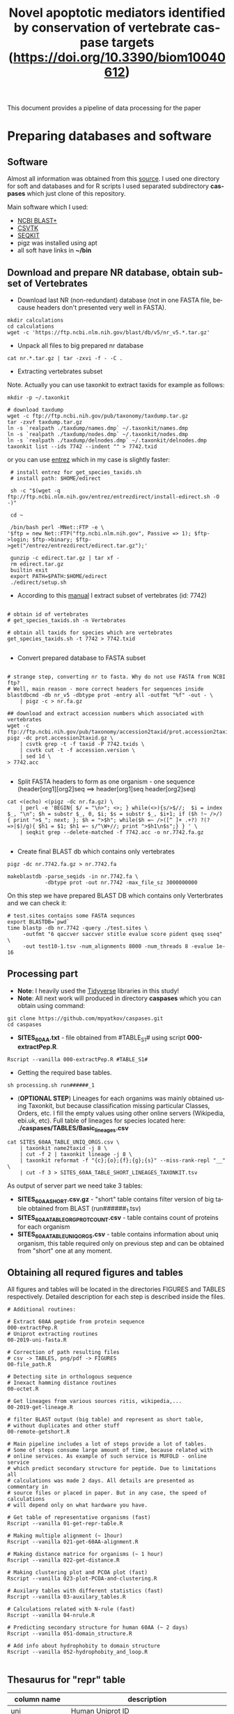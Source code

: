 #+TITLE:     Novel apoptotic mediators identified by conservation of vertebrate caspase targets (https://doi.org/10.3390/biom10040612)
#+AUTHOR:    Max Pyatkov

This document provides a pipeline of data processing for the paper

#+EMAIL:     test@test.com

#+DESCRIPTION: This document catalogs a set of scripts which allow to everyone reproduce this research

#+KEYWORDS:  caspases, n-rule, cleavage sites, apoptosis
#+LANGUAGE:  en
#+OPTIONS:   H:4
#+OPTIONS:   num:nil
#+OPTIONS:   toc:2
#+OPTIONS:   p:t
#+OPTIONS: author:nil date:nil

* COMMENT VARS :noexport:
#+MACRO: table_with_sites TABLE###

* Preparing databases and software
** Software

   Almost all information was obtained from this [[https://bioinf.shenwei.me/taxonkit/tutorial/#making-nr-blastdb-for-specific-taxids][source]]. I used one directory for soft and databases and for R scripts I used separated  subdirectory *caspases* which just clone of this repository.
   
   Main software which I used:
   - [[https://ftp.ncbi.nlm.nih.gov/blast/executables/blast+/LATEST/ncbi-blast-2.9.0+-x64-linux.tar.gz][NCBI BLAST+]]
   - [[https://github.com/shenwei356/csvtk/releases/download/v0.18.2/csvtk_linux_amd64.tar.gz][CSVTK]]
   - [[https://github.com/shenwei356/seqkit/releases/download/v0.10.2/seqkit_linux_amd64.tar.gz][SEQKIT]]
   - pigz was installed using apt
   - all soft have links in *~/bin*

** Download and prepare NR database, obtain subset of Vertebrates
  - Download last NR (non-redundant) database (not in one FASTA file, because headers don't presented very well in FASTA).

#+BEGIN_SRC shell
  mkdir calculations
  cd calculations
  wget -c 'https://ftp.ncbi.nlm.nih.gov/blast/db/v5/nr_v5.*.tar.gz'
#+END_SRC

  - Unpack all files to big prepared nr database

#+BEGIN_SRC shell
  cat nr.*.tar.gz | tar -zxvi -f - -C .
#+END_SRC

  - Extracting vertebrates subset
  Note. Actually you can use taxonkit to extract taxids for example as follows:

#+BEGIN_SRC shell
  mkdir -p ~/.taxonkit

  # download taxdump
  wget -c ftp://ftp.ncbi.nih.gov/pub/taxonomy/taxdump.tar.gz
  tar -zxvf taxdump.tar.gz
  ln -s `realpath ./taxdump/names.dmp` ~/.taxonkit/names.dmp
  ln -s `realpath ./taxdump/nodes.dmp` ~/.taxonkit/nodes.dmp
  ln -s `realpath ./taxdump/delnodes.dmp` ~/.taxonkit/delnodes.dmp
  taxonkit list --ids 7742 --indent "" > 7742.txid
#+END_SRC

  or you can use [[https://www.ncbi.nlm.nih.gov/books/NBK179288/][entrez]] which in my case is slightly faster:

#+BEGIN_SRC shell
  # install entrez for get_species_taxids.sh
  # install path: $HOME/edirect

  sh -c "$(wget -q ftp://ftp.ncbi.nlm.nih.gov/entrez/entrezdirect/install-edirect.sh -O -)"

  cd ~

  /bin/bash perl -MNet::FTP -e \
 '$ftp = new Net::FTP("ftp.ncbi.nlm.nih.gov", Passive => 1); $ftp->login; $ftp->binary; $ftp->get("/entrez/entrezdirect/edirect.tar.gz");'

  gunzip -c edirect.tar.gz | tar xf -
  rm edirect.tar.gz
  builtin exit
  export PATH=$PATH:$HOME/edirect
  ./edirect/setup.sh
#+END_SRC

  - According to this [[https://ftp.ncbi.nlm.nih.gov/blast/db/v5/blastdbv5.pdf][manual]] I extract subset of vertebrates (id: 7742)
  #+BEGIN_SRC shell
  
  # obtain id of vertebrates
  # get_species_taxids.sh -n Vertebrates
  
  # obtain all taxids for species which are vertebrates
  get_species_taxids.sh -t 7742 > 7742.txid

  #+END_SRC  

  - Convert prepared database to FASTA subset
  #+BEGIN_SRC shell

    # strange step, converting nr to fasta. Why do not use FASTA from NCBI ftp? 
    # Well, main reason - more correct headers for sequences inside
    blastdbcmd -db nr_v5 -dbtype prot -entry all -outfmt "%f" -out - \
        | pigz -c > nr.fa.gz

    ## download and extract accession numbers which associated with vertebrates
    wget -c ftp://ftp.ncbi.nih.gov/pub/taxonomy/accession2taxid/prot.accession2taxid.gz
    pigz -dc prot.accession2taxid.gz \
        | csvtk grep -t -f taxid -P 7742.txids \
        | csvtk cut -t -f accession.version \
        | sed 1d \
    > 7742.acc

  #+END_SRC
  - Split FASTA headers to form as one organism - one sequence
    (header[org1][org2]seq ==> header[org1]seq header[org2]seq)
  #+BEGIN_SRC shell
  cat <(echo) <(pigz -dc nr.fa.gz) \
      | perl -e 'BEGIN{ $/ = "\n>"; <>; } while(<>){s/>$//;  $i = index $_, "\n"; $h = substr $_, 0, $i; $s = substr $_, $i+1; if ($h !~ />/) { print ">$_"; next; }; $h = ">$h"; while($h =~ />([^ ]+ .+?) ?(?=>|$)/g){ $h1 = $1; $h1 =~ s/^\W+//; print ">$h1\n$s";} } ' \
      | seqkit grep --delete-matched -f 7742.acc -o nr.7742.fa.gz

  #+END_SRC

  - Create final BLAST db which contains only vertebrates
  #+BEGIN_SRC shell
    pigz -dc nr.7742.fa.gz > nr.7742.fa

    makeblastdb -parse_seqids -in nr.7742.fa \
                -dbtype prot -out nr.7742 -max_file_sz 3000000000
  #+END_SRC
  
  On this step we have prepared BLAST DB which contains only Verterbrates and we can check it:

  #+BEGIN_SRC shell
    # test.sites contains some FASTA sequnces
    export BLASTDB=`pwd`
    time blastp -db nr.7742 -query ./test.sites \
         -outfmt "6 qaccver saccver stitle evalue score pident qseq sseq" \
         -out test10-1.tsv -num_alignments 8000 -num_threads 8 -evalue 1e-16
  #+END_SRC

** Processing part 
   - *Note*: I heavily used the [[https://www.tidyverse.org/][Tidyverse]] libraries in this study!
   - *Note*: All next work will produced in directory *caspases* which you can obtain using command:

#+BEGIN_SRC shell
  git clone https://github.com/mpyatkov/caspases.git
  cd caspases
#+END_SRC     

   - *SITES_60AA.txt* - file obtained from #TABLE_S1# using script *000-extractPep.R*.

#+BEGIN_SRC shell
  Rscript --vanilla 000-extractPep.R #TABLE_S1#
#+END_SRC

   - Getting the required base tables.

#+BEGIN_SRC shell
  sh processing.sh run######_1
#+END_SRC     
 
#+BEGIN_SRC shell :tangle processing.sh :exports "none"
  #!/bin/bash
  # processing.sh
  # run: sh ./processing.sh ./FASTAFILE

  FASTAFILE=$1
  OUTFILE="SITES_60AA"
  export BLASTDB=..`pwd`

  # 1. Extract all potential orthologs for vertebrates
  # ~ 3-4 hours depending on hardware

  blastp -db nr.7742 -query $FASTAFILE \
         -outfmt "6 qaccver saccver stitle evalue score pident qseq sseq" \
         -out $OUTFILE.tsv -num_alignments 8000 \
         -num_threads 8 -evalue 1e-16

  # 2. Filtering table FASTAFILE.tsv, removing duplicates
  # output: $FASTAFILE_TABLE_UNIQ_ORGS.csv  -- list of unique organisms
  # output: $FASTAFILE_1_SHORT.csv.gz       -- cleaned FASTAFILE.tsv table 
  Rscript --vanilla 00-remote-getshort.R $OUTFILE.tsv

  # 3. The number of sequences associated with each 
  # organism in NR BLAST database (proteom representativeness)

  ## grep -Po '(?<=\[).*(?=\]$)'            -- extract  ex. [Homo sapiens]$
  ## grep -E -v "\.|\[|\]|\,|=|-|\(|\/"     -- parse garbage
  ## sed -e 's/^ *//;s/ /,/'                -- remove spaces which used uniq
  ## grep -f $OUTFILE_TABLE_UNIQ_ORGS.csv -- get organisms from file

  cat nr.7742.fa | grep ">" | grep -Po '(?<=\[).*(?=\]$)' \
      | cut -d" " -f1,2 | sort | uniq -c | sort -n \
      | grep -E -v "\.|\[|\]|\,|=|-|\(|\/"  | sed -e 's/^ *//;s/ /,/' \
      | grep -f "$OUTFILE"_TABLE_UNIQ_ORGS.csv \
        > "$OUTFILE"_TABLE_ORG_PROT_COUNT.csv
#+END_SRC

   - (*OPTIONAL STEP*) Lineages for each organims was mainly obtained using Taxonkit, but because classification missing particular Classes, Orders, etc. I fill the empty values using other online servers (Wikipedia, ebi.uk, etc). Full table of lineages for species located here: *./caspases/TABLES/Basic_lineages.csv*

#+BEGIN_SRC shell
  cat SITES_60AA_TABLE_UNIQ_ORGS.csv \
      | taxonkit name2taxid -j 8 \
      | cut -f 2 | taxonkit lineage -j 8 \
      | taxonkit reformat -f "{c};{o};{f};{g};{s}" --miss-rank-repl "__" \
      | cut -f 3 > SITES_60AA_TABLE_SHORT_LINEAGES_TAXONKIT.tsv
#+END_SRC

As output of server part we need take 3 tables:
   - *SITES_60AA_SHORT.csv.gz* - "short" table contains filter version of big table obtained from BLAST (run######_1.tsv)
   - *SITES_60AA_TABLE_ORG_PROT_COUNT.csv* - table contains count of proteins for each organism
   - *SITES_60AA_TABLE_UNIQ_ORGS.csv* - table contains information about uniq organism, this table required only on previous step and can be obtained from "short" one at any moment.

** Obtaining all requred figures and tables
   All figures and tables will be located in the directories FIGURES and TABLES respectively. Detailed description for each step is described inside the files.

#+BEGIN_SRC shell
  # Additional routines:

  # Extract 60AA peptide from protein sequence
  000-extractPep.R
  # Uniprot extracting routines
  00-2019-uni-fasta.R

  # Correction of path resulting files
  # csv -> TABLES, png/pdf -> FIGURES
  00-file_path.R

  # Detecting site in orthologous sequence
  # Inexact hamming distance routines
  00-octet.R

  # Get lineages from various sources ritis, wikipedia,...
  00-2019-get-lineage.R

  # filter BLAST output (big table) and represent as short table,
  # without duplicates and other stuff
  00-remote-getshort.R

  # Main pipeline includes a lot of steps provide a lot of tables.
  # Some of steps consume large amount of time, because related with
  # online services. As example of such service is MUFOLD - online service
  # which predict secondary structure for peptide. Due to limitations all
  # calculations was made 2 days. All details are presented as commentary in
  # source files or placed in paper. But in any case, the speed of calculations
  # will depend only on what hardware you have.

  # Get table of representative organisms (fast)
  Rscript --vanilla 01-get-repr-table.R

  # Making multiple alignment (~ 1hour)
  Rscript --vanilla 021-get-60AA-alignment.R

  # Making distance matrice for organisms (~ 1 hour)
  Rscript --vanilla 022-get-distance.R

  # Making clustering plot and PCOA plot (fast)
  Rscript --vanilla 023-plot-PCOA-and-clustering.R

  # Auxilary tables with different statistics (fast)
  Rscript --vanilla 03-auxilary_tables.R

  # Calculations related with N-rule (fast)
  Rscript --vanilla 04-nrule.R

  # Predicting secondary structure for human 60AA (~ 2 days)
  Rscript --vanilla 051-domain_structure.R

  # Add info about hydrophobity to domain structure 
  Rscript --vanilla 052-hydrophobity_and_loop.R

#+END_SRC

** Thesaurus for "repr" table

| column name         | description                                                                                                                          |
|---------------------+--------------------------------------------------------------------------------------------------------------------------------------|
| uni                 | Human Uniprot ID                                                                                                                     |
| pname               | Human gene symbol (Uniprot)                                                                                                          |
| gname               | Human proteine symbol (Uniprot)                                                                                                      |
| title               | Vertebrate gene name                                                                                                                |
| accesion            | Accession number of the vertebrate protein sequence                                                                                 |
| Class               | Class                                                                                                                                |
| Order               | Order                                                                                                                                |
| Family              | Family                                                                                                                               |
| Genus               | Genus                                                                                                                                |
| org                 | Species                                                                                                                              |
| count               | Number of vertebrate caspase targets in a species’s proteome                                                                        |
| totprot             | Total number of proteins in species’s proteome                                                                                       |
| qseq                | Human 60 amino acid query sequence                                                                                                   |
| hseq                | Vertebrate 60 amino acid sequence                                                                                                   |
| evalue              | pBLAST e-value for the vertebrate 60 amino acid sequence                                                                            |
| score               | pBLAST score for the vertebrate 60 amino acid sequence                                                                              |
| identity            | pBLAST identity for the vertebrate 60 amino acid sequence                                                                           |
| fullpep             | Human cleavage site                                                                                                                  |
| octet               | Vertebrate cleavage site                                                                                                            |
| found               | Vertebrate P1 amino acid                                                                                                            |
| found_type          | Vertebrate P1 amino acid – numerical. 1 — D, 0 — not D                                                                              |
| hamdist             | Hamming distance estimate between human and vertebrate cleavage sites                                                               |
| fullpep_nrule_amino | P1’ amino acid in human cleavage site                                                                                                |
| fullpep_stype       | Effect of P1’ amino acid in human cleavage site                                                                                      |
| fullpep_ntype       | Effect of P1’ amino acid in human celavage site – numerical. 2 — stab, 1 — cond destab, 0 — destab                                   |
| octet_nrule_amino   | P1’ amino acid in vertebrate cleavage site                                                                                          |
| octet_stype         | Effect of P1’ amino acid in vertebrate cleavage site                                                                                |
| octet_ntype         | Effect of P1’ amino acid in vertebrate cleavage site – numerical. 2 — stab, 1 — cond destab, 0 — destab                             |
| centerh             | Sum of hydrophobicity estimates for the central 20 amino acids in vertebrate 60 amino acid sequences                                |
| shifted_center      | Sum of hydrophobicity estimates for the central 20 amino acids  in vertebrate 60 amino acid sequences shifted to all-positive scale |
| Oest                | Hydrophobicity prevalence values in vertebrate 60 amino acid sequences                                                              |


* COMMENT Local vars :noexport:
   ;; Local Variables:
   ;; eval: (add-hook 'after-save-hook (lambda ()(org-babel-tangle)) nil t)
   ;; End:
